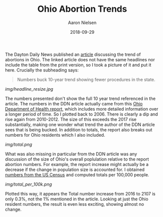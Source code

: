 #+TITLE: Ohio Abortion Trends
#+AUTHOR: Aaron Nielsen
#+EMAIL: @anielsen001
#+DATE: 2018-09-29

The Dayton Daily News published an [[https://www.daytondailynews.com/news/ohio-sees-increase-abortions-report-says/nctwyeXcLzsZkDGm3X6wdN/][article]] discussing the trend of abortions in Ohio. The linked 
article does not have the same headlines nor include the table from the print version, so I took a picture of it and put it
here. Crucially the subheading says:
#+BEGIN_QUOTE
Numbers buck 10-year trend showing fewer procedures in the state.
#+END_QUOTE

# determine size of image using imagemagick using identify
# b-roll/2018-09-29/img$ identify ddn_shot.jpg
# ddn_shot.jpg JPEG 1306x1797 1306x1797+0+0 8-bit sRGB 205KB 0.000u 0:00.000
# resize the image
# b-roll/2018-09-29/img$ convert ddn_shot.jpg -resize 500x500 ddn_shot_resize.jpg
# remove EXIF data from jpeg using imagemagick
# b-roll/2018-09-29/img$ mogrify -strip ddn_shot.jpg
#+ATTR_ORG: :width 100
#+ATTR_HTML: width="100px"
[[img/headline_resize.jpg]]

The numbers presented don't show the full 10 year trend referenced in the article. 
The numbers in the DDN article actually came from this [[https://www.odh.ohio.gov/-/media/ODH/ASSETS/Files/health-statistics---vital-stats/Induced-Abortions-in-Ohio-2017.pdf?la=en][Ohio Department of Health report]],
which includes more detailed information over a longer period of time. So I plotted back
to 2006. There is clearly a dip and rise again from 2010-2012. The size of this
exceeds the 2017 rise substantially, making one wonder what trend the author
of the DDN article sees that is being bucked. In addition to totals, the report
also breaks out numbers for Ohio residents which I also included.

[[img/total.png]]


What was also missing in particular from the DDN article was any discussion of the size of Ohio's 
overall poplulation relative to the report abortion numbers. For example, the report increase
might actually be a decrease if the change in population size is accounted for. I obtained 
[[https://www.census.gov/data/datasets/2017/demo/popest/nation-total.html#par_textimage_401631162][numbers from the US Census]] and computed totals per 100,000 people.

[[img/total_per_100k.png]]

Plotted this way, it appears the Total number increase from 2016 to 2107 is only 0.3%, not the 1% 
mentioned in the article. Looking at just the Ohio resident numbers, the result is even less
exciting, showing almost no change.



